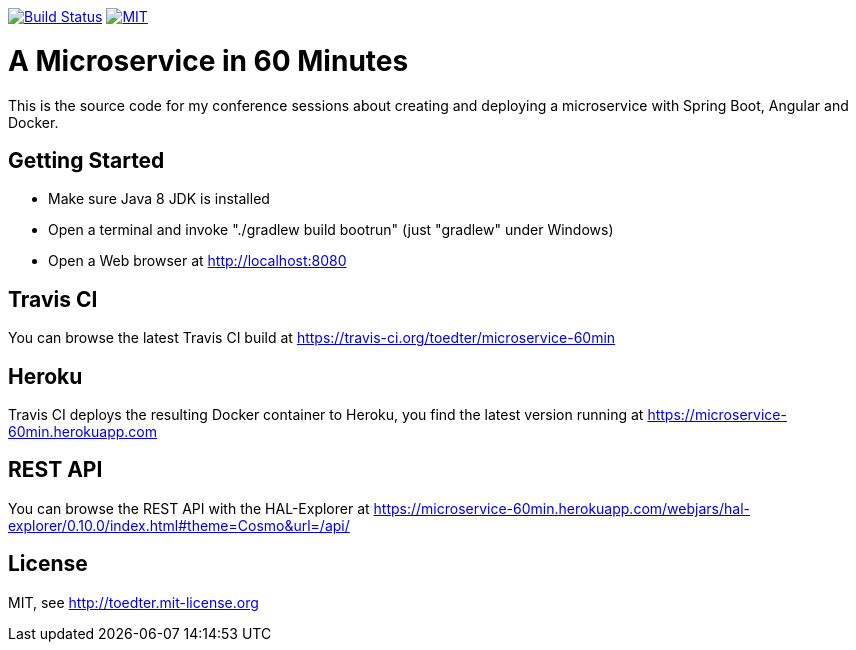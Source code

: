 image:https://travis-ci.org/toedter/microservice-60min.svg?branch=master[Build Status, link="https://travis-ci.org/toedter/microservice-60min"]
image:http://img.shields.io/badge/license-MIT-blue.svg["MIT", link="http://toedter.mit-license.org"]


= A Microservice in 60 Minutes

This is the source code for my conference sessions about creating and deploying
a microservice with Spring Boot, Angular and Docker.

== Getting Started

* Make sure Java 8 JDK is installed
* Open a terminal and invoke "./gradlew build bootrun" (just "gradlew" under Windows)
* Open a Web browser at http://localhost:8080

== Travis CI
You can browse the latest Travis CI build at https://travis-ci.org/toedter/microservice-60min

== Heroku

Travis CI deploys the resulting Docker container to Heroku,
you find the latest version running at
https://microservice-60min.herokuapp.com

== REST API
You can browse the REST API with the HAL-Explorer at
https://microservice-60min.herokuapp.com/webjars/hal-explorer/0.10.0/index.html#theme=Cosmo&url=/api/

== License

MIT, see http://toedter.mit-license.org
